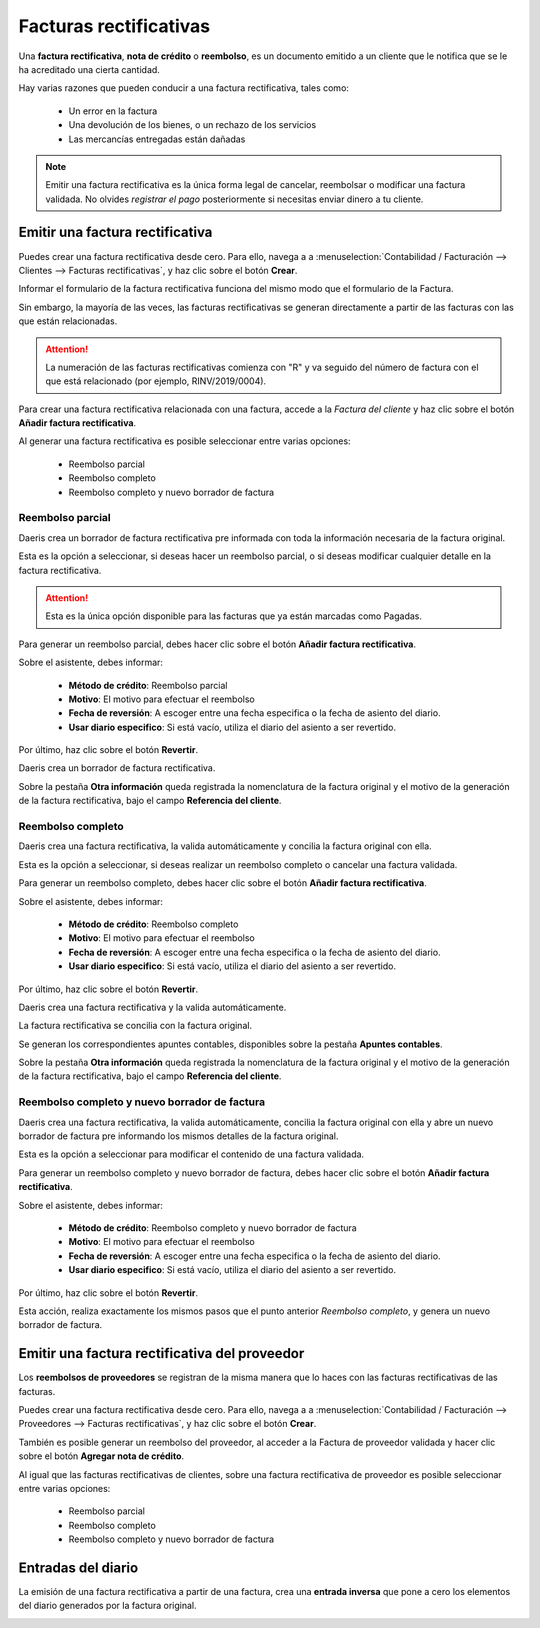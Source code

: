 ========================
Facturas rectificativas
========================

Una **factura rectificativa**, **nota de crédito** o **reembolso**, es un documento emitido a un cliente que le notifica
que se le ha acreditado una cierta cantidad.

Hay varias razones que pueden conducir a una factura rectificativa, tales como:

   - Un error en la factura
   - Una devolución de los bienes, o un rechazo de los servicios
   - Las mercancías entregadas están dañadas

.. note::
   Emitir una factura rectificativa es la única forma legal de cancelar, reembolsar o modificar una factura validada.
   No olvides *registrar el pago* posteriormente si necesitas enviar dinero a tu cliente.

Emitir una factura rectificativa
======================================

Puedes crear una factura rectificativa desde cero. Para ello, navega a
a :menuselection:`Contabilidad / Facturación --> Clientes --> Facturas rectificativas`, y haz clic sobre el botón **Crear**.

Informar el formulario de la factura rectificativa funciona del mismo modo que el formulario de la Factura.

.. image:: rectificativa/rectificativa01.png
   :align: center
   :alt: Emitir una factura rectificativa


Sin embargo, la mayoría de las veces, las facturas rectificativas se generan directamente a partir de las facturas
con las que están relacionadas.

.. attention::
   La numeración de las facturas rectificativas comienza con "R" y va seguido del número de factura con el que está relacionado (por ejemplo, RINV/2019/0004).

Para crear una factura rectificativa relacionada con una factura, accede a la *Factura del cliente* y haz clic
sobre el botón **Añadir factura rectificativa**.

.. image:: rectificativa/rectificativa02.png
   :align: center
   :alt: Emitir una factura rectificativa

Al generar una factura rectificativa es posible seleccionar entre varias opciones:

   - Reembolso parcial
   - Reembolso completo
   - Reembolso completo y nuevo borrador de factura

Reembolso parcial
-----------------

Daeris crea un borrador de factura rectificativa pre informada con toda la información necesaria de la factura original.

Esta es la opción a seleccionar, si deseas hacer un reembolso parcial, o si deseas modificar cualquier detalle en
la factura rectificativa.

.. attention::
   Esta es la única opción disponible para las facturas que ya están marcadas como Pagadas.

Para generar un reembolso parcial, debes hacer clic sobre el botón **Añadir factura rectificativa**.

Sobre el asistente, debes informar:

   - **Método de crédito**: Reembolso parcial
   - **Motivo**: El motivo para efectuar el reembolso
   - **Fecha de reversión**: A escoger entre una fecha especifica o la fecha de asiento del diario.
   - **Usar diario especifico**: Si está vacío, utiliza el diario del asiento a ser revertido.

   .. image:: rectificativa/rectificativa02.png
      :align: center
      :alt: Reembolso completo

Por último, haz clic sobre el botón **Revertir**.

Daeris crea un borrador de factura rectificativa.

.. image:: rectificativa/rectificativa03b.png
   :align: center
   :alt: Reembolso parcial

Sobre la pestaña **Otra información** queda registrada la nomenclatura de la factura original y el motivo de la
generación de la factura rectificativa, bajo el campo **Referencia del cliente**.

.. image:: rectificativa/rectificativa03c.png
   :align: center
   :alt: Reembolso parcial

Reembolso completo
-------------------

Daeris crea una factura rectificativa, la valida automáticamente y concilia la factura original con ella.

Esta es la opción a seleccionar, si deseas realizar un reembolso completo o cancelar una factura validada.

Para generar un reembolso completo, debes hacer clic sobre el botón **Añadir factura rectificativa**.

Sobre el asistente, debes informar:

   - **Método de crédito**: Reembolso completo
   - **Motivo**: El motivo para efectuar el reembolso
   - **Fecha de reversión**: A escoger entre una fecha especifica o la fecha de asiento del diario.
   - **Usar diario especifico**: Si está vacío, utiliza el diario del asiento a ser revertido.

   .. image:: rectificativa/rectificativa04.png
      :align: center
      :alt: Reembolso completo

Por último, haz clic sobre el botón **Revertir**.

Daeris crea una factura rectificativa y la valida automáticamente.

.. image:: rectificativa/rectificativa04b.png
   :align: center
   :alt: Reembolso completo

La factura rectificativa se concilia con la factura original.

.. image:: rectificativa/rectificativa04c.png
   :align: center
   :alt: Reembolso completo

Se generan los correspondientes apuntes contables, disponibles sobre la pestaña **Apuntes contables**.

.. image:: rectificativa/rectificativa04e.png
   :align: center
   :alt: Reembolso completo

Sobre la pestaña **Otra información** queda registrada la nomenclatura de la factura original y el motivo de la
generación de la factura rectificativa, bajo el campo **Referencia del cliente**.

.. image:: rectificativa/rectificativa04d.png
   :align: center
   :alt: Reembolso completo


Reembolso completo y nuevo borrador de factura
-----------------------------------------------

Daeris crea una factura rectificativa, la valida automáticamente, concilia la factura original con ella y abre un
nuevo borrador de factura pre informando los mismos detalles de la factura original.

Esta es la opción a seleccionar para modificar el contenido de una factura validada.

Para generar un reembolso completo y nuevo borrador de factura, debes hacer clic sobre el botón **Añadir factura rectificativa**.

Sobre el asistente, debes informar:

   - **Método de crédito**: Reembolso completo y nuevo borrador de factura
   - **Motivo**: El motivo para efectuar el reembolso
   - **Fecha de reversión**: A escoger entre una fecha especifica o la fecha de asiento del diario.
   - **Usar diario especifico**: Si está vacío, utiliza el diario del asiento a ser revertido.

   .. image:: rectificativa/rectificativa05.png
      :align: center
      :alt: Reembolso completo

Por último, haz clic sobre el botón **Revertir**.

Esta acción, realiza exactamente los mismos pasos que el punto anterior *Reembolso completo*, y genera
un nuevo borrador de factura.

.. image:: rectificativa/rectificativa05b.png
   :align: center
   :alt: Reembolso completo

Emitir una factura rectificativa del proveedor
===============================================

Los **reembolsos de proveedores** se registran de la misma manera que lo haces con las facturas rectificativas de las
facturas.

Puedes crear una factura rectificativa desde cero. Para ello, navega a
a :menuselection:`Contabilidad / Facturación --> Proveedores --> Facturas rectificativas`, y haz clic sobre el botón **Crear**.

.. image:: rectificativa/rectificativa06.png
   :align: center
   :alt: Emitir una factura rectificativa del proveedor

También es posible generar un reembolso del proveedor, al acceder a la Factura de proveedor validada y hacer clic sobre
el botón **Agregar nota de crédito**.

.. image:: rectificativa/rectificativa07.png
   :align: center
   :alt: Emitir una factura rectificativa del proveedor

Al igual que las facturas rectificativas de clientes, sobre una factura rectificativa de proveedor es posible seleccionar
entre varias opciones:

   - Reembolso parcial
   - Reembolso completo
   - Reembolso completo y nuevo borrador de factura

.. image:: rectificativa/rectificativa08.png
   :align: center
   :alt: Emitir una factura rectificativa del proveedor

Entradas del diario
====================

La emisión de una factura rectificativa a partir de una factura, crea una **entrada inversa** que pone a cero los elementos del diario generados por la factura original.

.. example::
   En el siguiente ejemplo se muestra la entrada del diario de una factura:

.. image:: rectificativa/rectificativa09.png
   :align: center
   :alt: Entradas del diario

.. example::
   En el siguiente ejemplo se muestra la entrada del diario de la factura rectificativa generada para revertir la factura original anterior.

.. image:: rectificativa/rectificativa10.png
   :align: center
   :alt: Entradas del diario